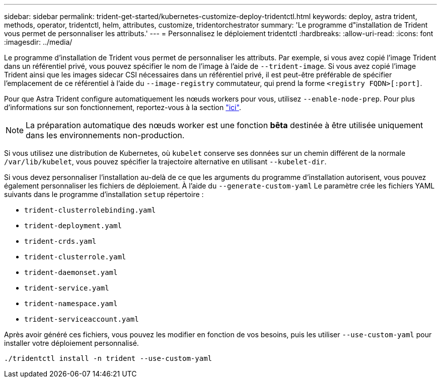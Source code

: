 ---
sidebar: sidebar 
permalink: trident-get-started/kubernetes-customize-deploy-tridentctl.html 
keywords: deploy, astra trident, methods, operator, tridentctl, helm, attributes, customize, tridentorchestrator 
summary: 'Le programme d"installation de Trident vous permet de personnaliser les attributs.' 
---
= Personnalisez le déploiement tridentctl
:hardbreaks:
:allow-uri-read: 
:icons: font
:imagesdir: ../media/


Le programme d'installation de Trident vous permet de personnaliser les attributs. Par exemple, si vous avez copié l'image Trident dans un référentiel privé, vous pouvez spécifier le nom de l'image à l'aide de `--trident-image`. Si vous avez copié l'image Trident ainsi que les images sidecar CSI nécessaires dans un référentiel privé, il est peut-être préférable de spécifier l'emplacement de ce référentiel à l'aide du `--image-registry` commutateur, qui prend la forme `<registry FQDN>[:port]`.

Pour que Astra Trident configure automatiquement les nœuds workers pour vous, utilisez `--enable-node-prep`. Pour plus d'informations sur son fonctionnement, reportez-vous à la section link:../trident-use/automatic-workernode.html["ici"^].


NOTE: La préparation automatique des nœuds worker est une fonction *bêta* destinée à être utilisée uniquement dans les environnements non-production.

Si vous utilisez une distribution de Kubernetes, où `kubelet` conserve ses données sur un chemin différent de la normale `/var/lib/kubelet`, vous pouvez spécifier la trajectoire alternative en utilisant `--kubelet-dir`.

Si vous devez personnaliser l'installation au-delà de ce que les arguments du programme d'installation autorisent, vous pouvez également personnaliser les fichiers de déploiement. À l'aide du `--generate-custom-yaml` Le paramètre crée les fichiers YAML suivants dans le programme d'installation `setup` répertoire :

* `trident-clusterrolebinding.yaml`
* `trident-deployment.yaml`
* `trident-crds.yaml`
* `trident-clusterrole.yaml`
* `trident-daemonset.yaml`
* `trident-service.yaml`
* `trident-namespace.yaml`
* `trident-serviceaccount.yaml`


Après avoir généré ces fichiers, vous pouvez les modifier en fonction de vos besoins, puis les utiliser `--use-custom-yaml` pour installer votre déploiement personnalisé.

[listing]
----
./tridentctl install -n trident --use-custom-yaml
----